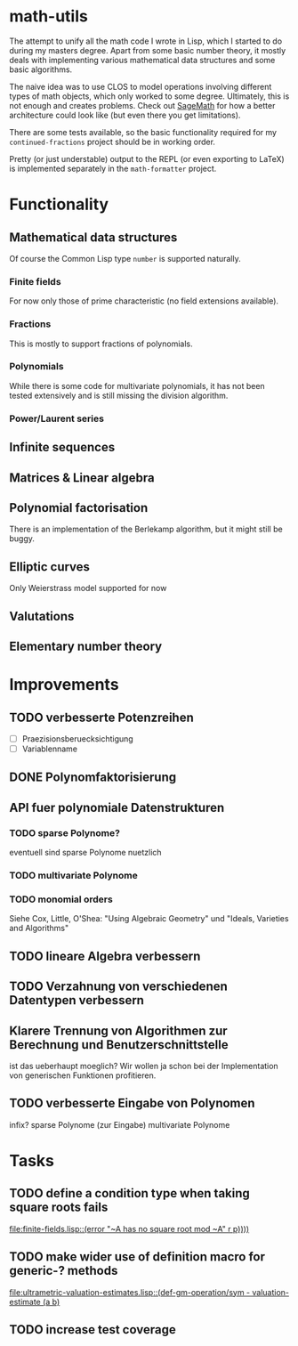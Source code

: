 * math-utils
The attempt to unify all the math code I wrote in Lisp, which I started to do during my masters degree. Apart from some basic number theory, it mostly deals with implementing various mathematical data structures and some basic algorithms.

The naive idea was to use CLOS to model operations involving different types of math objects, which only worked to some degree. Ultimately, this is not enough and creates problems. Check out [[http://www.sagemath.org/][SageMath]] for how a better architecture could look like (but even there you get limitations).

There are some tests available, so the basic functionality required for my =continued-fractions= project should be in working order.

Pretty (or just understable) output to the REPL (or even exporting to LaTeX) is implemented separately in the =math-formatter= project.
* Functionality
** Mathematical data structures
Of course the Common Lisp type =number= is supported naturally.
*** Finite fields
For now only those of prime characteristic (no field extensions available).
*** Fractions
This is mostly to support fractions of polynomials.
*** Polynomials
While there is some code for multivariate polynomials, it has not been tested extensively and is still missing the division algorithm.
*** Power/Laurent series
** Infinite sequences
** Matrices & Linear algebra
** Polynomial factorisation
There is an implementation of the Berlekamp algorithm, but it might still be buggy.
** Elliptic curves
Only Weierstrass model supported for now
** Valutations
** Elementary number theory
* Improvements
** TODO verbesserte Potenzreihen
- [ ] Praezisionsberuecksichtigung
- [ ] Variablenname
** DONE Polynomfaktorisierung
** API fuer polynomiale Datenstrukturen
*** TODO sparse Polynome?
eventuell sind sparse Polynome nuetzlich
*** TODO multivariate Polynome
*** TODO monomial orders
Siehe Cox, Little, O'Shea: "Using Algebraic Geometry" und "Ideals,
Varieties and Algorithms"
** TODO lineare Algebra verbessern
** TODO Verzahnung von verschiedenen Datentypen verbessern
** Klarere Trennung von Algorithmen zur Berechnung und Benutzerschnittstelle
ist das ueberhaupt moeglich? Wir wollen ja schon bei der
Implementation von generischen Funktionen profitieren.
** TODO verbesserte Eingabe von Polynomen
infix?
sparse Polynome (zur Eingabe)
multivariate Polynome
* Tasks
** TODO define a condition type when taking square roots fails
   [[file:finite-fields.lisp::(error%20"~A%20has%20no%20square%20root%20mod%20~A"%20r%20p))))][file:finite-fields.lisp::(error "~A has no square root mod ~A" r p))))]]
** TODO make wider use of definition macro for generic-? methods
   [[file:ultrametric-valuation-estimates.lisp::(def-gm-operation/sym%20-%20valuation-estimate%20(a%20b)][file:ultrametric-valuation-estimates.lisp::(def-gm-operation/sym - valuation-estimate (a b)]]
** TODO increase test coverage
